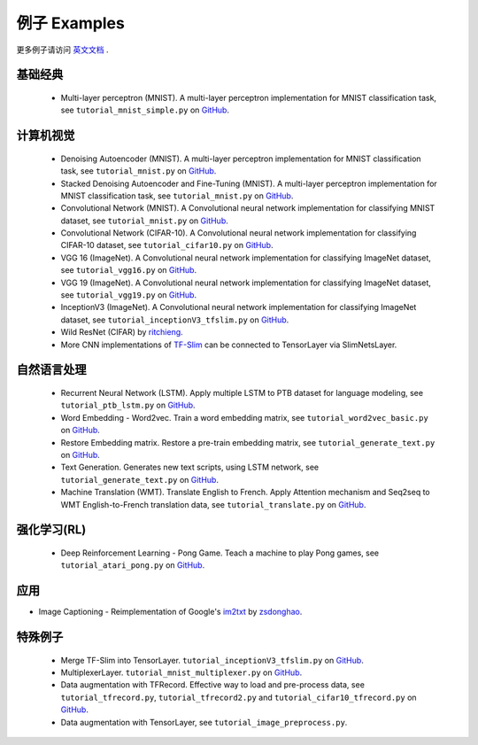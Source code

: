 .. _more:

============
例子 Examples
============

更多例子请访问 `英文文档 <http://tensorlayer.readthedocs.io/en/latest/user/example.html>`_ .

基础经典
============

 - Multi-layer perceptron (MNIST). A multi-layer perceptron implementation for MNIST classification task, see ``tutorial_mnist_simple.py`` on `GitHub`_.

计算机视觉
==================

 - Denoising Autoencoder (MNIST). A multi-layer perceptron implementation for MNIST classification task, see ``tutorial_mnist.py`` on `GitHub`_.
 - Stacked Denoising Autoencoder and Fine-Tuning (MNIST). A multi-layer perceptron implementation for MNIST classification task, see ``tutorial_mnist.py`` on `GitHub`_.
 - Convolutional Network (MNIST). A Convolutional neural network implementation for classifying MNIST dataset, see ``tutorial_mnist.py`` on `GitHub`_.
 - Convolutional Network (CIFAR-10). A Convolutional neural network implementation for classifying CIFAR-10 dataset, see ``tutorial_cifar10.py`` on `GitHub`_.
 - VGG 16 (ImageNet). A Convolutional neural network implementation for classifying ImageNet dataset, see ``tutorial_vgg16.py`` on `GitHub`_.
 - VGG 19 (ImageNet). A Convolutional neural network implementation for classifying ImageNet dataset, see ``tutorial_vgg19.py`` on `GitHub`_.
 - InceptionV3 (ImageNet). A Convolutional neural network implementation for classifying ImageNet dataset, see ``tutorial_inceptionV3_tfslim.py`` on `GitHub`_.
 - Wild ResNet (CIFAR) by `ritchieng <https://github.com/ritchieng/wideresnet-tensorlayer>`_.
 - More CNN implementations of `TF-Slim <https://github.com/tensorflow/models/tree/master/slim#pre-trained-models>`_ can be connected to TensorLayer via SlimNetsLayer.

自然语言处理
==============================

 - Recurrent Neural Network (LSTM). Apply multiple LSTM to PTB dataset for language modeling, see ``tutorial_ptb_lstm.py`` on `GitHub`_.
 - Word Embedding - Word2vec. Train a word embedding matrix, see ``tutorial_word2vec_basic.py`` on `GitHub`_.
 - Restore Embedding matrix. Restore a pre-train embedding matrix, see ``tutorial_generate_text.py`` on `GitHub`_.
 - Text Generation. Generates new text scripts, using LSTM network, see ``tutorial_generate_text.py`` on `GitHub`_.
 - Machine Translation (WMT). Translate English to French. Apply Attention mechanism and Seq2seq to WMT English-to-French translation data, see ``tutorial_translate.py`` on `GitHub`_.

强化学习(RL)
==============================

 - Deep Reinforcement Learning - Pong Game. Teach a machine to play Pong games, see ``tutorial_atari_pong.py`` on `GitHub`_.

应用
=========
- Image Captioning - Reimplementation of Google's `im2txt <https://github.com/tensorflow/models/tree/master/im2txt>`_ by `zsdonghao <https://github.com/zsdonghao/Image-Captioning>`_.


特殊例子
=================

 - Merge TF-Slim into TensorLayer. ``tutorial_inceptionV3_tfslim.py`` on `GitHub`_.
 - MultiplexerLayer. ``tutorial_mnist_multiplexer.py`` on `GitHub`_.
 - Data augmentation with TFRecord. Effective way to load and pre-process data, see ``tutorial_tfrecord.py``, ``tutorial_tfrecord2.py`` and ``tutorial_cifar10_tfrecord.py`` on `GitHub`_.
 - Data augmentation with TensorLayer, see ``tutorial_image_preprocess.py``.


..
 应用
 =============
 
 There are some good applications implemented by TensorLayer.
 You may able to find some useful examples for your project.
 If you want to share your application, please contact hao.dong11@imperial.ac.uk.
 
 1D CNN + LSTM for Biosignal
 ---------------------------------
 
 作者 : `Akara Supratak <https://akaraspt.github.io>`_
 
 简介
 ^^^^^^^^^^^^
 
 实现
 ^^^^^^^^^^^^^^
 
 引用
 ^^^^^^^^





.. _GitHub: https://github.com/zsdonghao/tensorlayer
.. _Deeplearning Tutorial: http://deeplearning.stanford.edu/tutorial/
.. _Convolutional Neural Networks for Visual Recognition: http://cs231n.github.io/
.. _Neural Networks and Deep Learning: http://neuralnetworksanddeeplearning.com/
.. _TensorFlow tutorial: https://www.tensorflow.org/versions/r0.9/tutorials/index.html
.. _Understand Deep Reinforcement Learning: http://karpathy.github.io/2016/05/31/rl/
.. _Understand Recurrent Neural Network: http://karpathy.github.io/2015/05/21/rnn-effectiveness/
.. _Understand LSTM Network: http://colah.github.io/posts/2015-08-Understanding-LSTMs/
.. _Word Representations: http://colah.github.io/posts/2014-07-NLP-RNNs-Representations/
